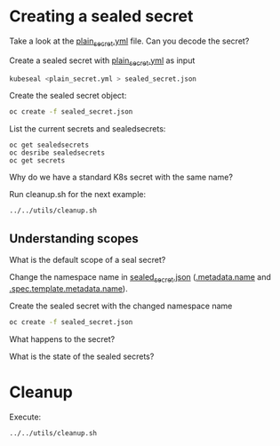 * Creating a sealed secret

  Take a look at the [[file:plain_secret.yml][plain_secret.yml]] file. Can you decode the secret?

  Create a sealed secret with [[file:plain_secret.yml][plain_secret.yml]] as input

  #+begin_src sh
kubeseal <plain_secret.yml > sealed_secret.json
  #+end_src

  Create the sealed secret object:

  #+begin_src sh
oc create -f sealed_secret.json
  #+end_src

  List the current secrets and sealedsecrets:

  #+begin_src
oc get sealedsecrets
oc desribe sealedsecrets
oc get secrets
  #+end_src

  Why do we have a standard K8s secret with the same name?

  Run cleanup.sh for the next example:

  #+begin_src sh
../../utils/cleanup.sh
  #+end_src

** Understanding scopes

   What is the default scope of a seal secret?

   Change the namespace name in [[file:sealed_secret.json][sealed_secret.json]] (_.metadata.name_ and _.spec.template.metadata.name_).

   Create the sealed secret with the changed namespace name

   #+begin_src sh
oc create -f sealed_secret.json
   #+end_src

   What happens to the secret?

   What is the state of the sealed secrets?

* Cleanup

  Execute:

  #+begin_src sh
../../utils/cleanup.sh
  #+end_src

